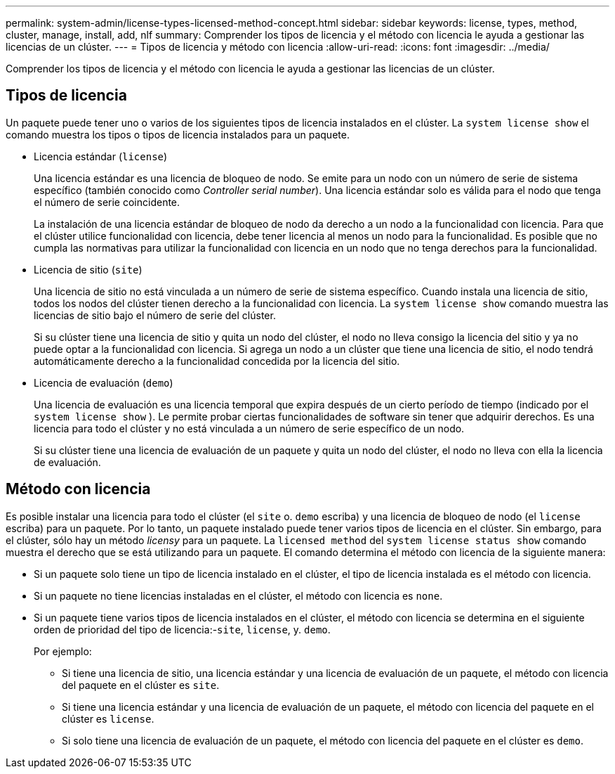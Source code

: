 ---
permalink: system-admin/license-types-licensed-method-concept.html 
sidebar: sidebar 
keywords: license, types, method, cluster, manage, install, add, nlf 
summary: Comprender los tipos de licencia y el método con licencia le ayuda a gestionar las licencias de un clúster. 
---
= Tipos de licencia y método con licencia
:allow-uri-read: 
:icons: font
:imagesdir: ../media/


[role="lead"]
Comprender los tipos de licencia y el método con licencia le ayuda a gestionar las licencias de un clúster.



== Tipos de licencia

Un paquete puede tener uno o varios de los siguientes tipos de licencia instalados en el clúster. La `system license show` el comando muestra los tipos o tipos de licencia instalados para un paquete.

* Licencia estándar (`license`)
+
Una licencia estándar es una licencia de bloqueo de nodo. Se emite para un nodo con un número de serie de sistema específico (también conocido como _Controller serial number_). Una licencia estándar solo es válida para el nodo que tenga el número de serie coincidente.

+
La instalación de una licencia estándar de bloqueo de nodo da derecho a un nodo a la funcionalidad con licencia. Para que el clúster utilice funcionalidad con licencia, debe tener licencia al menos un nodo para la funcionalidad. Es posible que no cumpla las normativas para utilizar la funcionalidad con licencia en un nodo que no tenga derechos para la funcionalidad.

* Licencia de sitio (`site`)
+
Una licencia de sitio no está vinculada a un número de serie de sistema específico. Cuando instala una licencia de sitio, todos los nodos del clúster tienen derecho a la funcionalidad con licencia. La `system license show` comando muestra las licencias de sitio bajo el número de serie del clúster.

+
Si su clúster tiene una licencia de sitio y quita un nodo del clúster, el nodo no lleva consigo la licencia del sitio y ya no puede optar a la funcionalidad con licencia. Si agrega un nodo a un clúster que tiene una licencia de sitio, el nodo tendrá automáticamente derecho a la funcionalidad concedida por la licencia del sitio.

* Licencia de evaluación (`demo`)
+
Una licencia de evaluación es una licencia temporal que expira después de un cierto período de tiempo (indicado por el `system license show` ). Le permite probar ciertas funcionalidades de software sin tener que adquirir derechos. Es una licencia para todo el clúster y no está vinculada a un número de serie específico de un nodo.

+
Si su clúster tiene una licencia de evaluación de un paquete y quita un nodo del clúster, el nodo no lleva con ella la licencia de evaluación.





== Método con licencia

Es posible instalar una licencia para todo el clúster (el `site` o. `demo` escriba) y una licencia de bloqueo de nodo (el `license` escriba) para un paquete. Por lo tanto, un paquete instalado puede tener varios tipos de licencia en el clúster. Sin embargo, para el clúster, sólo hay un método _licensy_ para un paquete. La `licensed method` del `system license status show` comando muestra el derecho que se está utilizando para un paquete. El comando determina el método con licencia de la siguiente manera:

* Si un paquete solo tiene un tipo de licencia instalado en el clúster, el tipo de licencia instalada es el método con licencia.
* Si un paquete no tiene licencias instaladas en el clúster, el método con licencia es `none`.
* Si un paquete tiene varios tipos de licencia instalados en el clúster, el método con licencia se determina en el siguiente orden de prioridad del tipo de licencia:-`site`, `license`, y. `demo`.
+
Por ejemplo:

+
** Si tiene una licencia de sitio, una licencia estándar y una licencia de evaluación de un paquete, el método con licencia del paquete en el clúster es `site`.
** Si tiene una licencia estándar y una licencia de evaluación de un paquete, el método con licencia del paquete en el clúster es `license`.
** Si solo tiene una licencia de evaluación de un paquete, el método con licencia del paquete en el clúster es `demo`.



